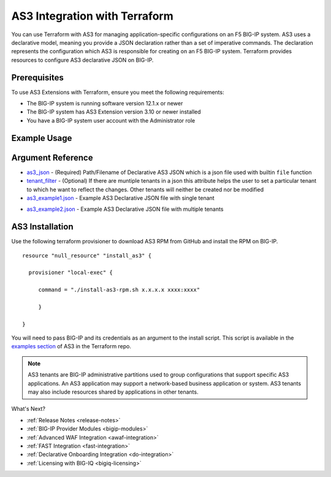.. _as3-integration:

AS3 Integration with Terraform
==============================

You can use Terraform with AS3 for managing application-specific configurations on an F5 BIG-IP system. AS3 uses a declarative model, meaning you provide a JSON declaration rather than a set of imperative commands. The declaration represents the configuration which AS3 is responsible for creating on an F5 BIG-IP system. Terraform provides resources to configure AS3 declarative JSON on BIG-IP.

Prerequisites
-------------

To use AS3 Extensions with Terraform, ensure you meet the following requirements:

- The BIG-IP system is running software version 12.1.x or newer
- The BIG-IP system has AS3 Extension version 3.10 or newer installed
- You have a BIG-IP system user account with the Administrator role


Example Usage
-------------

.. code-block:: json
   :caption: Example usage for json file
   :linenos:

    resource "bigip_as3"  "as3-example1" {
        as3_json = "${file("example1.json")}"
    }



.. code-block:: json
   :caption: Example usage for json file with tenant filter
   :linenos:

    resource "bigip_as3"  "as3-example1" {
        as3_json = "${file("example2.json")}"
        tenant_filter = "Sample_03"
    }



Argument Reference
------------------


- `as3_json <https://registry.terraform.io/providers/F5Networks/bigip/latest/docs/resources/bigip_as3#as3_json>`_ - (Required) Path/Filename of Declarative AS3 JSON which is a json file used with builtin ``file`` function

- `tenant_filter <https://registry.terraform.io/providers/F5Networks/bigip/latest/docs/resources/bigip_as3#tenant_filter>`_ - (Optional) If there are muntiple tenants in a json this attribute helps the user to set a particular tenant to which he want to reflect the changes. Other tenants will neither be created nor be modified

- `as3_example1.json <https://registry.terraform.io/providers/F5Networks/bigip/latest/docs/resources/bigip_as3#as3_example1.json>`_ - Example AS3 Declarative JSON file with single tenant


.. code-block:: json
   :linenos:

    {
        "class": "AS3",
        "action": "deploy",
        "persist": true,
        "declaration": {
            "class": "ADC",
            "schemaVersion": "3.0.0",
            "id": "example-declaration-01",
            "label": "Sample 1",
            "remark": "Simple HTTP application with round robin pool",
            "Sample_01": {
                "class": "Tenant",
                "defaultRouteDomain": 0,
                "Application_1": {
                    "class": "Application",
                    "template": "http",
                "serviceMain": {
                    "class": "Service_HTTP",
                    "virtualAddresses": [
                        "10.0.2.10"
                    ],
                    "pool": "web_pool"
                    },
                    "web_pool": {
                        "class": "Pool",
                        "monitors": [
                            "http"
                        ],
                        "members": [
                            {
                                "servicePort": 80,
                                "serverAddresses": [
                                    "192.0.1.100",
                                    "192.0.1.110"
                                ]
                            }
                        ]
                    }
                }
            }
        }
    }

- `as3_example2.json <https://registry.terraform.io/providers/F5Networks/bigip/latest/docs/resources/bigip_as3#as3_example2.json>`_ - Example AS3 Declarative JSON file with multiple tenants

.. code-block:: json
   :linenos:

    
    {
        "class": "AS3",
        "action": "deploy",
        "persist": true,
        "declaration": {
            "class": "ADC",
            "schemaVersion": "3.0.0",
            "id": "example-declaration-01",
            "label": "Sample 1",
            "remark": "Simple HTTP application with round robin pool",
            "Sample_02": {
                "class": "Tenant",
                "defaultRouteDomain": 0,
                "Application_2": {
                    "class": "Application",
                    "template": "http",
                "serviceMain": {
                    "class": "Service_HTTP",
                    "virtualAddresses": [
                        "10.2.2.10"
                    ],
                    "pool": "web_pool2"
                    },
                    "web_pool2": {
                        "class": "Pool",
                        "monitors": [
                            "http"
                        ],
                        "members": [
                            {
                                "servicePort": 80,
                                "serverAddresses": [
                                    "192.2.1.100",
                                    "192.2.1.110"
                                ]
                            }
                        ]
                    }
                }
            },
            "Sample_03": {
                "class": "Tenant",
                "defaultRouteDomain": 0,
                "Application_3": {
                    "class": "Application",
                    "template": "http",
                "serviceMain": {
                    "class": "Service_HTTP",
                    "virtualAddresses": [
                        "10.1.2.10"
                    ],
                    "pool": "web_pool3"
                    },
                    "web_pool3": {
                        "class": "Pool",
                        "monitors": [
                            "http"
                        ],
                        "members": [
                            {
                                "servicePort": 80,
                                "serverAddresses": [
                                    "192.3.1.100",
                                    "192.3.1.110"
                                ]
                            }
                        ]
                    }
                }
            }
        }
    }




AS3 Installation
----------------

Use the following terraform provisioner to download AS3 RPM from GitHub and install the RPM on BIG-IP.

::

   resource "null_resource" "install_as3" {

     provisioner "local-exec" {

        command = "./install-as3-rpm.sh x.x.x.x xxxx:xxxx"

        }

   }


You will need to pass BIG-IP and its credentials as an argument to the install script. This script is available in the `examples section <https://github.com/F5Networks/terraform-provider-bigip/tree/master/examples>`_ of AS3 in the Terraform repo.


.. NOTE:: AS3 tenants are BIG-IP administrative partitions used to group configurations that support specific AS3 applications.
   An AS3 application may support a network-based business application or system. AS3 tenants may also include resources shared by
   applications in other tenants.

What's Next?

- :ref:`Release Notes <release-notes>`
- :ref:`BIG-IP Provider Modules <bigip-modules>`
- :ref:`Advanced WAF Integration <awaf-integration>`
- :ref:`FAST Integration <fast-integration>`
- :ref:`Declarative Onboarding Integration <do-integration>`
- :ref:`Licensing with BIG-IQ <bigiq-licensing>`
